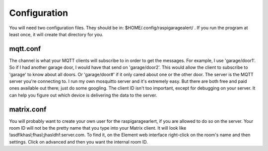 ==============
Configuration
==============

You will need two configuration files. They should be in: $HOME/.config/raspigaragealert/ . If you run the program at least once, it will create that directory for you.

mqtt.conf
^^^^^^^^^

The channel is what your MQTT clients will subscribe to in order to get the messages. For example, I use 'garage/door1'. So if I had another garage door, I would have that send on 'garage/door2'. This would allow the client to subscribe to 'garage' to know about all doors. Or 'garage/door#' if it only cared about one or the other door. The server is the MQTT server you're connecting to. I run my own mosquitto server and it's extremely easy. But there are both free and paid ones available out there; just do some googling. The client ID isn't too important, except for debugging on your server. It can help you figure out which device is delivering the data to the server.

.. highlight:: json
   {
   "channel":"something/somethingelse",
   "server":"mqtt server url or ip address",
   "client_id":"client_if for raspberry pi"
   }

matrix.conf
^^^^^^^^^^^

You will probably want to create your own user for the raspigaragearlert, if you are allowed to do so on the server. Your room ID will not be the pretty name that you type into your Matrix client. It will look like !asdflkhasl;fhasl;jhasldhf:server.com. To find it, on the Element web interface right-click on the room's name and then settings. Click on advanced and then you want the internal room ID.

.. highlight:: json
   {
   "server":"url or IP address of server",
   "room":"room ID will look like !randomletters:server.com"
   "username":"name of user for posting",
   "password":"password for that user"
   }


